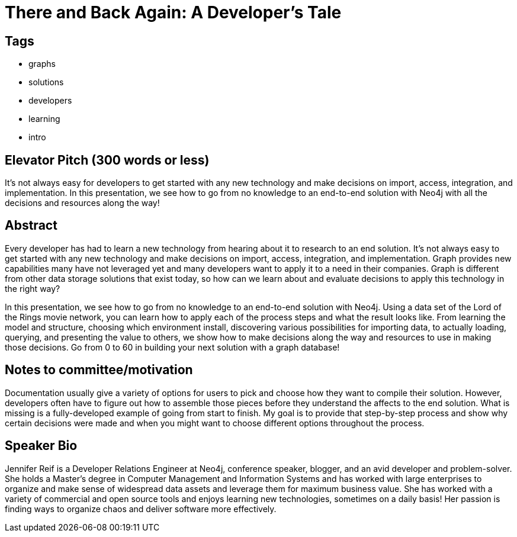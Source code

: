 = There and Back Again: A Developer's Tale

== Tags
* graphs
* solutions
* developers
* learning
* intro

== Elevator Pitch (300 words or less)
It’s not always easy for developers to get started with any new technology and make decisions on import, access, integration, and implementation. In this presentation, we see how to go from no knowledge to an end-to-end solution with Neo4j with all the decisions and resources along the way!

== Abstract
Every developer has had to learn a new technology from hearing about it to research to an end solution. It's not always easy to get started with any new technology and make decisions on import, access, integration, and implementation. Graph provides new capabilities many have not leveraged yet and many developers want to apply it to a need in their companies. Graph is different from other data storage solutions that exist today, so how can we learn about and evaluate decisions to apply this technology in the right way?

In this presentation, we see how to go from no knowledge to an end-to-end solution with Neo4j. Using a data set of the Lord of the Rings movie network, you can learn how to apply each of the process steps and what the result looks like. From learning the model and structure, choosing which environment install, discovering various possibilities for importing data, to actually loading, querying, and presenting the value to others, we show how to make decisions along the way and resources to use in making those decisions. Go from 0 to 60 in building your next solution with a graph database!

== Notes to committee/motivation
Documentation usually give a variety of options for users to pick and choose how they want to compile their solution. However, developers often have to figure out how to assemble those pieces before they understand the affects to the end solution. What is missing is a fully-developed example of going from start to finish. My goal is to provide that step-by-step process and show why certain decisions were made and when you might want to choose different options throughout the process.

== Speaker Bio
Jennifer Reif is a Developer Relations Engineer at Neo4j, conference speaker, blogger, and an avid developer and problem-solver.
She holds a Master’s degree in Computer Management and Information Systems and has worked with large enterprises to organize and make sense of widespread data assets and leverage them for maximum business value.
She has worked with a variety of commercial and open source tools and enjoys learning new technologies, sometimes on a daily basis!
Her passion is finding ways to organize chaos and deliver software more effectively.
